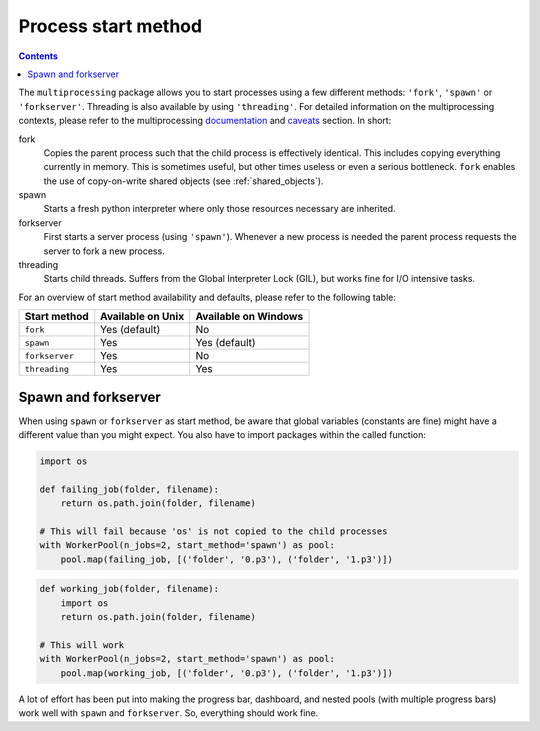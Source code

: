 .. _start_methods:

Process start method
====================

.. contents:: Contents
    :depth: 2
    :local:

The ``multiprocessing`` package allows you to start processes using a few different methods: ``'fork'``, ``'spawn'`` or
``'forkserver'``. Threading is also available by using ``'threading'``. For detailed information on the multiprocessing
contexts, please refer to the multiprocessing documentation_ and caveats_ section. In short:

fork
    Copies the parent process such that the child process is effectively identical. This includes copying everything
    currently in memory. This is sometimes useful, but other times useless or even a serious bottleneck. ``fork``
    enables the use of copy-on-write shared objects (see :ref:`shared_objects`).
spawn
    Starts a fresh python interpreter where only those resources necessary are inherited.
forkserver
    First starts a server process (using ``'spawn'``). Whenever a new process is needed the parent process requests the
    server to fork a new process.
threading
    Starts child threads. Suffers from the Global Interpreter Lock (GIL), but works fine for I/O intensive tasks.

For an overview of start method availability and defaults, please refer to the following table:

.. list-table::
    :header-rows: 1

    * - Start method
      - Available on Unix
      - Available on Windows
    * - ``fork``
      - Yes (default)
      - No
    * - ``spawn``
      - Yes
      - Yes (default)
    * - ``forkserver``
      - Yes
      - No
    * - ``threading``
      - Yes
      - Yes

Spawn and forkserver
--------------------

When using ``spawn`` or ``forkserver`` as start method, be aware that global variables (constants are fine) might have a
different value than you might expect. You also have to import packages within the called function:

.. code-block:: python

    import os

    def failing_job(folder, filename):
        return os.path.join(folder, filename)

    # This will fail because 'os' is not copied to the child processes
    with WorkerPool(n_jobs=2, start_method='spawn') as pool:
        pool.map(failing_job, [('folder', '0.p3'), ('folder', '1.p3')])

.. code-block:: python

    def working_job(folder, filename):
        import os
        return os.path.join(folder, filename)

    # This will work
    with WorkerPool(n_jobs=2, start_method='spawn') as pool:
        pool.map(working_job, [('folder', '0.p3'), ('folder', '1.p3')])

A lot of effort has been put into making the progress bar, dashboard, and nested pools (with multiple progress bars)
work well with ``spawn`` and ``forkserver``. So, everything should work fine.

.. _documentation: https://docs.python.org/3/library/multiprocessing.html#contexts-and-start-methods
.. _caveats: https://docs.python.org/3/library/multiprocessing.html#the-spawn-and-forkserver-start-methods
